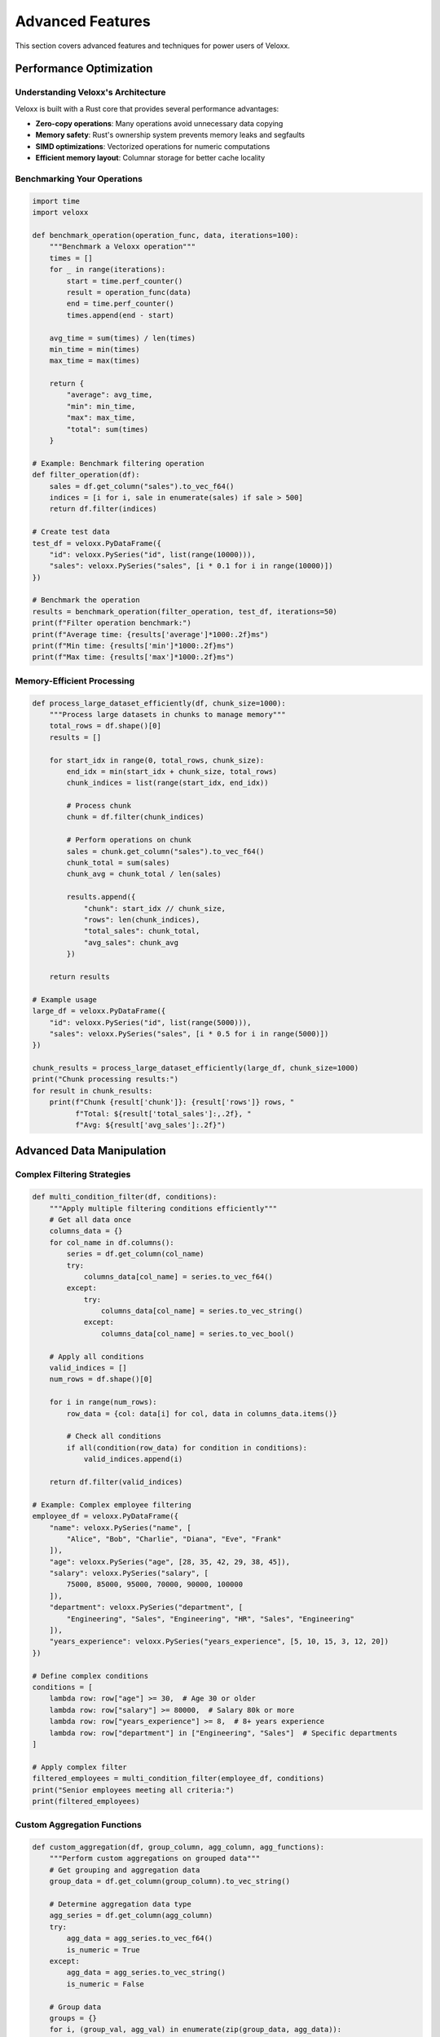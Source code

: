 Advanced Features
=================

This section covers advanced features and techniques for power users of Veloxx.

Performance Optimization
------------------------

Understanding Veloxx's Architecture
~~~~~~~~~~~~~~~~~~~~~~~~~~~~~~~~~~~

Veloxx is built with a Rust core that provides several performance advantages:

* **Zero-copy operations**: Many operations avoid unnecessary data copying
* **Memory safety**: Rust's ownership system prevents memory leaks and segfaults
* **SIMD optimizations**: Vectorized operations for numeric computations
* **Efficient memory layout**: Columnar storage for better cache locality

Benchmarking Your Operations
~~~~~~~~~~~~~~~~~~~~~~~~~~~~

.. code-block:: python

    import time
    import veloxx

    def benchmark_operation(operation_func, data, iterations=100):
        """Benchmark a Veloxx operation"""
        times = []
        for _ in range(iterations):
            start = time.perf_counter()
            result = operation_func(data)
            end = time.perf_counter()
            times.append(end - start)
        
        avg_time = sum(times) / len(times)
        min_time = min(times)
        max_time = max(times)
        
        return {
            "average": avg_time,
            "min": min_time,
            "max": max_time,
            "total": sum(times)
        }

    # Example: Benchmark filtering operation
    def filter_operation(df):
        sales = df.get_column("sales").to_vec_f64()
        indices = [i for i, sale in enumerate(sales) if sale > 500]
        return df.filter(indices)

    # Create test data
    test_df = veloxx.PyDataFrame({
        "id": veloxx.PySeries("id", list(range(10000))),
        "sales": veloxx.PySeries("sales", [i * 0.1 for i in range(10000)])
    })

    # Benchmark the operation
    results = benchmark_operation(filter_operation, test_df, iterations=50)
    print(f"Filter operation benchmark:")
    print(f"Average time: {results['average']*1000:.2f}ms")
    print(f"Min time: {results['min']*1000:.2f}ms")
    print(f"Max time: {results['max']*1000:.2f}ms")

Memory-Efficient Processing
~~~~~~~~~~~~~~~~~~~~~~~~~~~

.. code-block:: python

    def process_large_dataset_efficiently(df, chunk_size=1000):
        """Process large datasets in chunks to manage memory"""
        total_rows = df.shape()[0]
        results = []
        
        for start_idx in range(0, total_rows, chunk_size):
            end_idx = min(start_idx + chunk_size, total_rows)
            chunk_indices = list(range(start_idx, end_idx))
            
            # Process chunk
            chunk = df.filter(chunk_indices)
            
            # Perform operations on chunk
            sales = chunk.get_column("sales").to_vec_f64()
            chunk_total = sum(sales)
            chunk_avg = chunk_total / len(sales)
            
            results.append({
                "chunk": start_idx // chunk_size,
                "rows": len(chunk_indices),
                "total_sales": chunk_total,
                "avg_sales": chunk_avg
            })
        
        return results

    # Example usage
    large_df = veloxx.PyDataFrame({
        "id": veloxx.PySeries("id", list(range(5000))),
        "sales": veloxx.PySeries("sales", [i * 0.5 for i in range(5000)])
    })

    chunk_results = process_large_dataset_efficiently(large_df, chunk_size=1000)
    print("Chunk processing results:")
    for result in chunk_results:
        print(f"Chunk {result['chunk']}: {result['rows']} rows, "
              f"Total: ${result['total_sales']:,.2f}, "
              f"Avg: ${result['avg_sales']:.2f}")

Advanced Data Manipulation
--------------------------

Complex Filtering Strategies
~~~~~~~~~~~~~~~~~~~~~~~~~~~~

.. code-block:: python

    def multi_condition_filter(df, conditions):
        """Apply multiple filtering conditions efficiently"""
        # Get all data once
        columns_data = {}
        for col_name in df.columns():
            series = df.get_column(col_name)
            try:
                columns_data[col_name] = series.to_vec_f64()
            except:
                try:
                    columns_data[col_name] = series.to_vec_string()
                except:
                    columns_data[col_name] = series.to_vec_bool()
        
        # Apply all conditions
        valid_indices = []
        num_rows = df.shape()[0]
        
        for i in range(num_rows):
            row_data = {col: data[i] for col, data in columns_data.items()}
            
            # Check all conditions
            if all(condition(row_data) for condition in conditions):
                valid_indices.append(i)
        
        return df.filter(valid_indices)

    # Example: Complex employee filtering
    employee_df = veloxx.PyDataFrame({
        "name": veloxx.PySeries("name", [
            "Alice", "Bob", "Charlie", "Diana", "Eve", "Frank"
        ]),
        "age": veloxx.PySeries("age", [28, 35, 42, 29, 38, 45]),
        "salary": veloxx.PySeries("salary", [
            75000, 85000, 95000, 70000, 90000, 100000
        ]),
        "department": veloxx.PySeries("department", [
            "Engineering", "Sales", "Engineering", "HR", "Sales", "Engineering"
        ]),
        "years_experience": veloxx.PySeries("years_experience", [5, 10, 15, 3, 12, 20])
    })

    # Define complex conditions
    conditions = [
        lambda row: row["age"] >= 30,  # Age 30 or older
        lambda row: row["salary"] >= 80000,  # Salary 80k or more
        lambda row: row["years_experience"] >= 8,  # 8+ years experience
        lambda row: row["department"] in ["Engineering", "Sales"]  # Specific departments
    ]

    # Apply complex filter
    filtered_employees = multi_condition_filter(employee_df, conditions)
    print("Senior employees meeting all criteria:")
    print(filtered_employees)

Custom Aggregation Functions
~~~~~~~~~~~~~~~~~~~~~~~~~~~~

.. code-block:: python

    def custom_aggregation(df, group_column, agg_column, agg_functions):
        """Perform custom aggregations on grouped data"""
        # Get grouping and aggregation data
        group_data = df.get_column(group_column).to_vec_string()
        
        # Determine aggregation data type
        agg_series = df.get_column(agg_column)
        try:
            agg_data = agg_series.to_vec_f64()
            is_numeric = True
        except:
            agg_data = agg_series.to_vec_string()
            is_numeric = False
        
        # Group data
        groups = {}
        for i, (group_val, agg_val) in enumerate(zip(group_data, agg_data)):
            if group_val not in groups:
                groups[group_val] = []
            groups[group_val].append(agg_val)
        
        # Apply aggregation functions
        results = {}
        for group_name, values in groups.items():
            group_results = {}
            for func_name, func in agg_functions.items():
                try:
                    group_results[func_name] = func(values)
                except Exception as e:
                    group_results[func_name] = f"Error: {e}"
            results[group_name] = group_results
        
        return results

    # Define custom aggregation functions
    numeric_agg_functions = {
        "sum": sum,
        "mean": lambda x: sum(x) / len(x),
        "min": min,
        "max": max,
        "range": lambda x: max(x) - min(x),
        "count": len,
        "std_dev": lambda x: (sum((val - sum(x)/len(x))**2 for val in x) / len(x))**0.5
    }

    # Apply custom aggregations
    salary_by_dept = custom_aggregation(
        employee_df, "department", "salary", numeric_agg_functions
    )

    print("Salary statistics by department:")
    for dept, stats in salary_by_dept.items():
        print(f"\n{dept}:")
        for stat_name, value in stats.items():
            if isinstance(value, float):
                print(f"  {stat_name}: {value:,.2f}")
            else:
                print(f"  {stat_name}: {value}")

Data Pipeline Construction
--------------------------

Building Reusable Data Pipelines
~~~~~~~~~~~~~~~~~~~~~~~~~~~~~~~~

.. code-block:: python

    class VeloxxPipeline:
        """A reusable data processing pipeline for Veloxx DataFrames"""
        
        def __init__(self):
            self.steps = []
            self.metadata = {}
        
        def add_step(self, name, function, **kwargs):
            """Add a processing step to the pipeline"""
            self.steps.append({
                "name": name,
                "function": function,
                "kwargs": kwargs
            })
            return self
        
        def execute(self, df):
            """Execute the pipeline on a DataFrame"""
            current_df = df
            execution_log = []
            
            for step in self.steps:
                start_time = time.perf_counter()
                start_shape = current_df.shape()
                
                try:
                    current_df = step["function"](current_df, **step["kwargs"])
                    end_time = time.perf_counter()
                    end_shape = current_df.shape()
                    
                    execution_log.append({
                        "step": step["name"],
                        "status": "success",
                        "duration": end_time - start_time,
                        "input_shape": start_shape,
                        "output_shape": end_shape
                    })
                except Exception as e:
                    execution_log.append({
                        "step": step["name"],
                        "status": "error",
                        "error": str(e),
                        "duration": time.perf_counter() - start_time
                    })
                    break
            
            return current_df, execution_log

    # Define pipeline steps
    def filter_high_performers(df, min_score=90):
        """Filter for high-performing employees"""
        scores = df.get_column("performance_score").to_vec_f64()
        indices = [i for i, score in enumerate(scores) if score >= min_score]
        return df.filter(indices)

    def add_bonus_eligibility(df, min_experience=5):
        """Add bonus eligibility based on experience"""
        experience = df.get_column("years_experience").to_vec_f64()
        eligibility = [exp >= min_experience for exp in experience]
        
        # Create new DataFrame with bonus eligibility
        new_df_data = {}
        for col_name in df.columns():
            new_df_data[col_name] = df.get_column(col_name)
        new_df_data["bonus_eligible"] = veloxx.PySeries("bonus_eligible", eligibility)
        
        return veloxx.PyDataFrame(new_df_data)

    def select_key_columns(df, columns=None):
        """Select only key columns for final output"""
        if columns is None:
            columns = ["name", "department", "performance_score", "bonus_eligible"]
        return df.select_columns(columns)

    # Build and execute pipeline
    pipeline = VeloxxPipeline()
    pipeline.add_step("filter_performers", filter_high_performers, min_score=85)
    pipeline.add_step("add_bonus", add_bonus_eligibility, min_experience=3)
    pipeline.add_step("select_columns", select_key_columns)

    # Execute on employee data
    result_df, log = pipeline.execute(employee_df)

    print("Pipeline execution results:")
    print(result_df)
    
    print("\nExecution log:")
    for entry in log:
        if entry["status"] == "success":
            print(f"✓ {entry['step']}: {entry['input_shape']} → {entry['output_shape']} "
                  f"({entry['duration']*1000:.2f}ms)")
        else:
            print(f"✗ {entry['step']}: Error - {entry['error']}")

Advanced Type Handling
----------------------

Working with Mixed Data Types
~~~~~~~~~~~~~~~~~~~~~~~~~~~~~

.. code-block:: python

    def analyze_data_types(df):
        """Analyze and report data types in a DataFrame"""
        type_info = {}
        
        for col_name in df.columns():
            series = df.get_column(col_name)
            
            # Try to determine the actual data type
            try:
                data = series.to_vec_f64()
                type_info[col_name] = {
                    "type": "numeric",
                    "sample": data[:3],
                    "stats": {
                        "min": min(data),
                        "max": max(data),
                        "mean": sum(data) / len(data)
                    }
                }
            except:
                try:
                    data = series.to_vec_string()
                    unique_values = list(set(data))
                    type_info[col_name] = {
                        "type": "string",
                        "sample": data[:3],
                        "stats": {
                            "unique_count": len(unique_values),
                            "most_common": max(unique_values, key=data.count)
                        }
                    }
                except:
                    try:
                        data = series.to_vec_bool()
                        type_info[col_name] = {
                            "type": "boolean",
                            "sample": data[:3],
                            "stats": {
                                "true_count": sum(data),
                                "false_count": len(data) - sum(data)
                            }
                        }
                    except:
                        type_info[col_name] = {
                            "type": "unknown",
                            "sample": "N/A",
                            "stats": {}
                        }
        
        return type_info

    # Analyze employee DataFrame
    type_analysis = analyze_data_types(employee_df)
    
    print("Data type analysis:")
    for col_name, info in type_analysis.items():
        print(f"\n{col_name}:")
        print(f"  Type: {info['type']}")
        print(f"  Sample: {info['sample']}")
        for stat_name, stat_value in info['stats'].items():
            print(f"  {stat_name}: {stat_value}")

Custom Data Validation
~~~~~~~~~~~~~~~~~~~~~~

.. code-block:: python

    def validate_dataframe(df, validation_rules):
        """Validate DataFrame against custom rules"""
        validation_results = []
        
        for rule_name, rule_func in validation_rules.items():
            try:
                result = rule_func(df)
                validation_results.append({
                    "rule": rule_name,
                    "status": "passed" if result["valid"] else "failed",
                    "message": result["message"],
                    "details": result.get("details", {})
                })
            except Exception as e:
                validation_results.append({
                    "rule": rule_name,
                    "status": "error",
                    "message": f"Validation error: {str(e)}",
                    "details": {}
                })
        
        return validation_results

    # Define validation rules
    def validate_salary_range(df):
        """Validate that salaries are within reasonable range"""
        salaries = df.get_column("salary").to_vec_f64()
        min_salary = min(salaries)
        max_salary = max(salaries)
        
        valid = 20000 <= min_salary and max_salary <= 500000
        return {
            "valid": valid,
            "message": f"Salary range: ${min_salary:,.2f} - ${max_salary:,.2f}",
            "details": {"min": min_salary, "max": max_salary}
        }

    def validate_age_consistency(df):
        """Validate age and experience consistency"""
        ages = df.get_column("age").to_vec_f64()
        experience = df.get_column("years_experience").to_vec_f64()
        
        inconsistencies = []
        for i, (age, exp) in enumerate(zip(ages, experience)):
            if exp > age - 16:  # Assuming minimum working age of 16
                inconsistencies.append(i)
        
        valid = len(inconsistencies) == 0
        return {
            "valid": valid,
            "message": f"Found {len(inconsistencies)} age/experience inconsistencies",
            "details": {"inconsistent_rows": inconsistencies}
        }

    def validate_required_columns(df):
        """Validate that required columns exist"""
        required_cols = ["name", "age", "salary", "department"]
        existing_cols = df.columns()
        missing_cols = [col for col in required_cols if col not in existing_cols]
        
        valid = len(missing_cols) == 0
        return {
            "valid": valid,
            "message": f"Missing columns: {missing_cols}" if missing_cols else "All required columns present",
            "details": {"missing": missing_cols, "existing": existing_cols}
        }

    # Run validation
    validation_rules = {
        "salary_range": validate_salary_range,
        "age_consistency": validate_age_consistency,
        "required_columns": validate_required_columns
    }

    validation_results = validate_dataframe(employee_df, validation_rules)

    print("Data validation results:")
    for result in validation_results:
        status_symbol = "✓" if result["status"] == "passed" else "✗"
        print(f"{status_symbol} {result['rule']}: {result['message']}")
        if result["details"]:
            print(f"   Details: {result['details']}")

Integration with External Systems
---------------------------------

Database-like Operations
~~~~~~~~~~~~~~~~~~~~~~~~

.. code-block:: python

    def join_dataframes(left_df, right_df, left_key, right_key, join_type="inner"):
        """Perform join operations between two DataFrames"""
        # Get join keys
        left_keys = left_df.get_column(left_key).to_vec_string()
        right_keys = right_df.get_column(right_key).to_vec_string()
        
        # Create lookup for right DataFrame
        right_lookup = {}
        for i, key in enumerate(right_keys):
            if key not in right_lookup:
                right_lookup[key] = []
            right_lookup[key].append(i)
        
        # Perform join
        result_indices = {"left": [], "right": []}
        
        for left_idx, left_key_val in enumerate(left_keys):
            if left_key_val in right_lookup:
                # Match found
                for right_idx in right_lookup[left_key_val]:
                    result_indices["left"].append(left_idx)
                    result_indices["right"].append(right_idx)
            elif join_type == "left":
                # Left join: include left row even without match
                result_indices["left"].append(left_idx)
                result_indices["right"].append(None)
        
        # Handle right join case
        if join_type == "right":
            for right_idx, right_key_val in enumerate(right_keys):
                if right_key_val not in left_keys:
                    result_indices["left"].append(None)
                    result_indices["right"].append(right_idx)
        
        # Build result DataFrame
        result_data = {}
        
        # Add left DataFrame columns
        for col_name in left_df.columns():
            if col_name != left_key:  # Avoid duplicate key column
                left_series = left_df.get_column(col_name)
                try:
                    left_data = left_series.to_vec_f64()
                    result_values = [left_data[i] if i is not None else 0.0 
                                   for i in result_indices["left"]]
                except:
                    try:
                        left_data = left_series.to_vec_string()
                        result_values = [left_data[i] if i is not None else "" 
                                       for i in result_indices["left"]]
                    except:
                        left_data = left_series.to_vec_bool()
                        result_values = [left_data[i] if i is not None else False 
                                       for i in result_indices["left"]]
                
                result_data[f"left_{col_name}"] = veloxx.PySeries(f"left_{col_name}", result_values)
        
        # Add right DataFrame columns
        for col_name in right_df.columns():
            right_series = right_df.get_column(col_name)
            try:
                right_data = right_series.to_vec_f64()
                result_values = [right_data[i] if i is not None else 0.0 
                               for i in result_indices["right"]]
            except:
                try:
                    right_data = right_series.to_vec_string()
                    result_values = [right_data[i] if i is not None else "" 
                                   for i in result_indices["right"]]
                except:
                    right_data = right_series.to_vec_bool()
                    result_values = [right_data[i] if i is not None else False 
                                   for i in result_indices["right"]]
            
            result_data[f"right_{col_name}"] = veloxx.PySeries(f"right_{col_name}", result_values)
        
        return veloxx.PyDataFrame(result_data)

    # Example: Join employee and department information
    dept_df = veloxx.PyDataFrame({
        "department": veloxx.PySeries("department", ["Engineering", "Sales", "HR"]),
        "budget": veloxx.PySeries("budget", [500000, 300000, 200000]),
        "manager": veloxx.PySeries("manager", ["Alice", "Bob", "Carol"])
    })

    # Perform join
    joined_df = join_dataframes(employee_df, dept_df, "department", "department", "inner")
    print("Joined employee and department data:")
    print(joined_df)

Error Handling and Debugging
----------------------------

Advanced Error Handling
~~~~~~~~~~~~~~~~~~~~~~~

.. code-block:: python

    def safe_operation(operation_func, df, error_strategy="skip"):
        """Safely execute operations with error handling strategies"""
        try:
            return {
                "success": True,
                "result": operation_func(df),
                "error": None
            }
        except Exception as e:
            if error_strategy == "skip":
                return {
                    "success": False,
                    "result": df,  # Return original DataFrame
                    "error": str(e)
                }
            elif error_strategy == "raise":
                raise e
            elif error_strategy == "log":
                print(f"Operation failed: {str(e)}")
                return {
                    "success": False,
                    "result": df,
                    "error": str(e)
                }

    # Example: Safe filtering with error handling
    def risky_filter(df):
        # This might fail if column doesn't exist
        ages = df.get_column("nonexistent_column").to_vec_f64()
        return df.filter([i for i, age in enumerate(ages) if age > 30])

    result = safe_operation(risky_filter, employee_df, error_strategy="log")
    print(f"Operation successful: {result['success']}")
    if not result['success']:
        print(f"Error: {result['error']}")

Best Practices for Production Use
---------------------------------

1. **Memory Management**: Always consider memory usage for large datasets
2. **Error Handling**: Implement robust error handling for production systems
3. **Performance Monitoring**: Monitor operation performance and optimize bottlenecks
4. **Data Validation**: Validate input data before processing
5. **Documentation**: Document custom functions and pipelines thoroughly
6. **Testing**: Write tests for custom operations and pipelines
7. **Logging**: Implement proper logging for debugging and monitoring

These advanced features enable you to build robust, high-performance data processing applications with Veloxx while maintaining code quality and reliability.